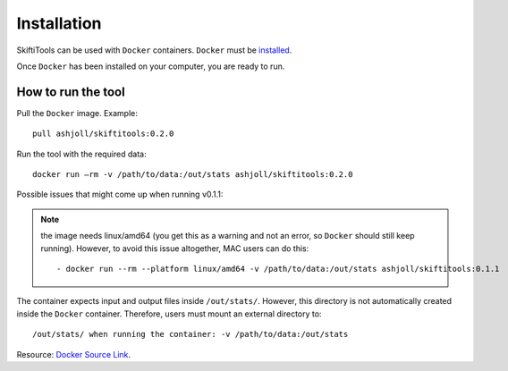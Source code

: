 #############
Installation
#############

SkiftiTools can be used with ``Docker`` containers. ``Docker`` must be `installed
<https://docs.docker.com/engine/installation/>`_.


Once ``Docker`` has been installed on your computer, you are ready to run. 

********************
How to run the tool
********************

Pull the ``Docker`` image. Example: ::

    pull ashjoll/skiftitools:0.2.0

Run the tool with the required data: ::

    docker run –rm -v /path/to/data:/out/stats ashjoll/skiftitools:0.2.0

Possible issues that might come up when running v0.1.1: 

.. note::
    the image needs linux/amd64 (you get this as a warning and not an error, so ``Docker`` should still keep running). However, to avoid this issue altogether, MAC users can do this: ::

    - docker run --rm --platform linux/amd64 -v /path/to/data:/out/stats ashjoll/skiftitools:0.1.1 
    
The container expects input and output files inside ``/out/stats/``. However, this directory is not automatically created inside the ``Docker`` container. Therefore, users must mount an external directory to: ::
    
    /out/stats/ when running the container: -v /path/to/data:/out/stats

Resource: `Docker Source Link <https://hub.docker.com/r/ashjoll/skiftitools/tags>`_.

